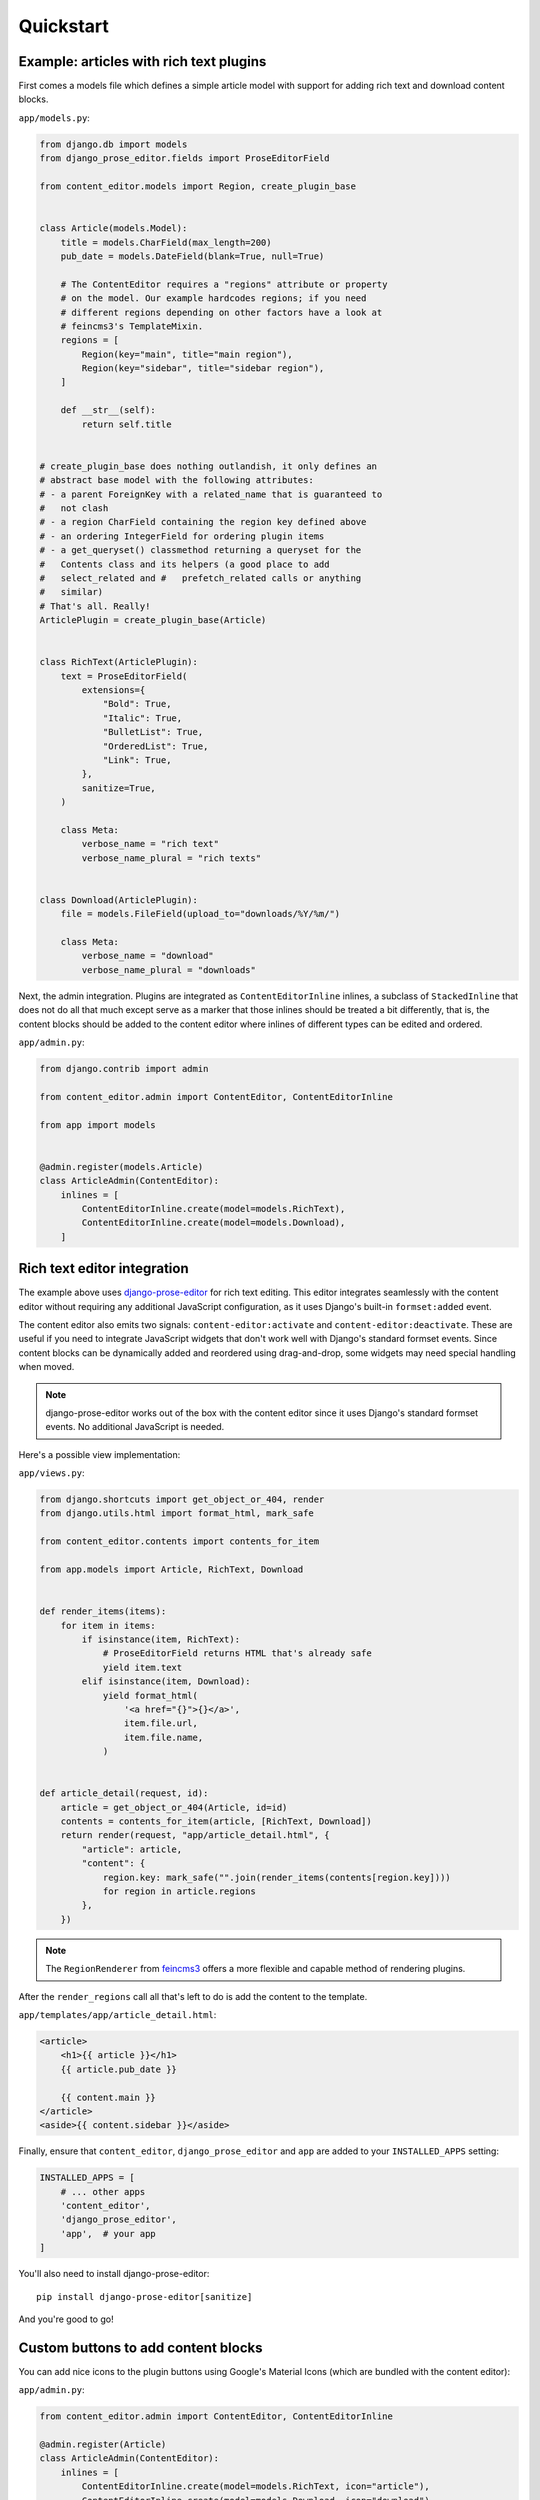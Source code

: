 ==========
Quickstart
==========

Example: articles with rich text plugins
=========================================

First comes a models file which defines a simple article model with
support for adding rich text and download content blocks.

``app/models.py``:

.. code-block:: python

    from django.db import models
    from django_prose_editor.fields import ProseEditorField

    from content_editor.models import Region, create_plugin_base


    class Article(models.Model):
        title = models.CharField(max_length=200)
        pub_date = models.DateField(blank=True, null=True)

        # The ContentEditor requires a "regions" attribute or property
        # on the model. Our example hardcodes regions; if you need
        # different regions depending on other factors have a look at
        # feincms3's TemplateMixin.
        regions = [
            Region(key="main", title="main region"),
            Region(key="sidebar", title="sidebar region"),
        ]

        def __str__(self):
            return self.title


    # create_plugin_base does nothing outlandish, it only defines an
    # abstract base model with the following attributes:
    # - a parent ForeignKey with a related_name that is guaranteed to
    #   not clash
    # - a region CharField containing the region key defined above
    # - an ordering IntegerField for ordering plugin items
    # - a get_queryset() classmethod returning a queryset for the
    #   Contents class and its helpers (a good place to add
    #   select_related and #   prefetch_related calls or anything
    #   similar)
    # That's all. Really!
    ArticlePlugin = create_plugin_base(Article)


    class RichText(ArticlePlugin):
        text = ProseEditorField(
            extensions={
                "Bold": True,
                "Italic": True,
                "BulletList": True,
                "OrderedList": True,
                "Link": True,
            },
            sanitize=True,
        )

        class Meta:
            verbose_name = "rich text"
            verbose_name_plural = "rich texts"


    class Download(ArticlePlugin):
        file = models.FileField(upload_to="downloads/%Y/%m/")

        class Meta:
            verbose_name = "download"
            verbose_name_plural = "downloads"


Next, the admin integration. Plugins are integrated as
``ContentEditorInline`` inlines, a subclass of ``StackedInline`` that
does not do all that much except serve as a marker that those inlines
should be treated a bit differently, that is, the content blocks should
be added to the content editor where inlines of different types can be
edited and ordered.

``app/admin.py``:

.. code-block:: python

    from django.contrib import admin

    from content_editor.admin import ContentEditor, ContentEditorInline

    from app import models


    @admin.register(models.Article)
    class ArticleAdmin(ContentEditor):
        inlines = [
            ContentEditorInline.create(model=models.RichText),
            ContentEditorInline.create(model=models.Download),
        ]


Rich text editor integration
============================

The example above uses `django-prose-editor`_ for rich text editing. This editor
integrates seamlessly with the content editor without requiring any additional
JavaScript configuration, as it uses Django's built-in ``formset:added`` event.

The content editor also emits two signals: ``content-editor:activate`` and
``content-editor:deactivate``. These are useful if you need to integrate
JavaScript widgets that don't work well with Django's standard formset events.
Since content blocks can be dynamically added and reordered using drag-and-drop,
some widgets may need special handling when moved.

.. note::

   django-prose-editor works out of the box with the content editor since it
   uses Django's standard formset events. No additional JavaScript is needed.


Here's a possible view implementation:

``app/views.py``:

.. code-block:: python

    from django.shortcuts import get_object_or_404, render
    from django.utils.html import format_html, mark_safe

    from content_editor.contents import contents_for_item

    from app.models import Article, RichText, Download


    def render_items(items):
        for item in items:
            if isinstance(item, RichText):
                # ProseEditorField returns HTML that's already safe
                yield item.text
            elif isinstance(item, Download):
                yield format_html(
                    '<a href="{}">{}</a>',
                    item.file.url,
                    item.file.name,
                )


    def article_detail(request, id):
        article = get_object_or_404(Article, id=id)
        contents = contents_for_item(article, [RichText, Download])
        return render(request, "app/article_detail.html", {
            "article": article,
            "content": {
                region.key: mark_safe("".join(render_items(contents[region.key])))
                for region in article.regions
            },
        })

.. note::

   The ``RegionRenderer`` from `feincms3
   <https://feincms3.readthedocs.io/>`__ offers a more flexible and
   capable method of rendering plugins.

After the ``render_regions`` call all that's left to do is add the
content to the template.

``app/templates/app/article_detail.html``:

.. code-block:: html+django

    <article>
        <h1>{{ article }}</h1>
        {{ article.pub_date }}

        {{ content.main }}
    </article>
    <aside>{{ content.sidebar }}</aside>

Finally, ensure that ``content_editor``, ``django_prose_editor`` and ``app`` are added to your
``INSTALLED_APPS`` setting:

.. code-block:: python

    INSTALLED_APPS = [
        # ... other apps
        'content_editor',
        'django_prose_editor',
        'app',  # your app
    ]

You'll also need to install django-prose-editor::

    pip install django-prose-editor[sanitize]

And you're good to go!


Custom buttons to add content blocks
=====================================

You can add nice icons to the plugin buttons using Google's Material Icons
(which are bundled with the content editor):

``app/admin.py``:

.. code-block:: python

    from content_editor.admin import ContentEditor, ContentEditorInline

    @admin.register(Article)
    class ArticleAdmin(ContentEditor):
        inlines = [
            ContentEditorInline.create(model=models.RichText, icon="article"),
            ContentEditorInline.create(model=models.Download, icon="download"),
        ]

The content editor bundles Google's Material Icons font. You can browse available
icons at https://fonts.google.com/icons.

Additional options include ``button`` (where you can set custom HTML for the
icon if you need more control) and ``color`` to set a CSS color for the icon.

.. _django-prose-editor: https://django-prose-editor.readthedocs.io/en/latest/
